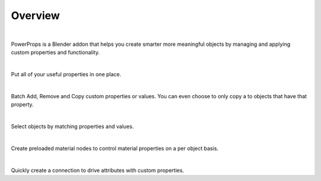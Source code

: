 Overview
====
| 

PowerProps is a Blender addon that helps you create smarter more meaningful objects by managing and applying custom properties and functionality.

|

.. image:: img/PowerPropsJLG.gif
Put all of your useful properties in one place. 

|
.. image:: img/CopyToSameProp.gif
Batch Add, Remove and Copy custom properties or values. You can even choose to only copy a to objects that have that property.

|

.. image:: img/SelectByValue.gif
Select objects by matching properties and values. 

|

.. image:: img/BrickOffset.gif
Create preloaded material nodes to control material properties on a per object basis. 

|

.. image:: img/DriveProp.gif
Quickly create a connection to drive attributes with custom properties.
